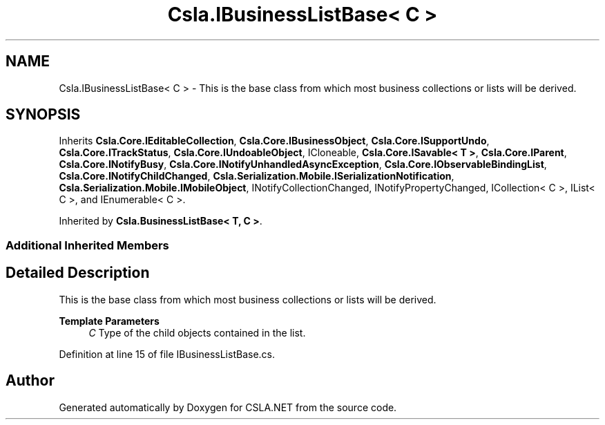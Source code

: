 .TH "Csla.IBusinessListBase< C >" 3 "Thu Jul 22 2021" "Version 5.4.2" "CSLA.NET" \" -*- nroff -*-
.ad l
.nh
.SH NAME
Csla.IBusinessListBase< C > \- This is the base class from which most business collections or lists will be derived\&.  

.SH SYNOPSIS
.br
.PP
.PP
Inherits \fBCsla\&.Core\&.IEditableCollection\fP, \fBCsla\&.Core\&.IBusinessObject\fP, \fBCsla\&.Core\&.ISupportUndo\fP, \fBCsla\&.Core\&.ITrackStatus\fP, \fBCsla\&.Core\&.IUndoableObject\fP, ICloneable, \fBCsla\&.Core\&.ISavable< T >\fP, \fBCsla\&.Core\&.IParent\fP, \fBCsla\&.Core\&.INotifyBusy\fP, \fBCsla\&.Core\&.INotifyUnhandledAsyncException\fP, \fBCsla\&.Core\&.IObservableBindingList\fP, \fBCsla\&.Core\&.INotifyChildChanged\fP, \fBCsla\&.Serialization\&.Mobile\&.ISerializationNotification\fP, \fBCsla\&.Serialization\&.Mobile\&.IMobileObject\fP, INotifyCollectionChanged, INotifyPropertyChanged, ICollection< C >, IList< C >, and IEnumerable< C >\&.
.PP
Inherited by \fBCsla\&.BusinessListBase< T, C >\fP\&.
.SS "Additional Inherited Members"
.SH "Detailed Description"
.PP 
This is the base class from which most business collections or lists will be derived\&. 


.PP
\fBTemplate Parameters\fP
.RS 4
\fIC\fP Type of the child objects contained in the list\&.
.RE
.PP

.PP
Definition at line 15 of file IBusinessListBase\&.cs\&.

.SH "Author"
.PP 
Generated automatically by Doxygen for CSLA\&.NET from the source code\&.
